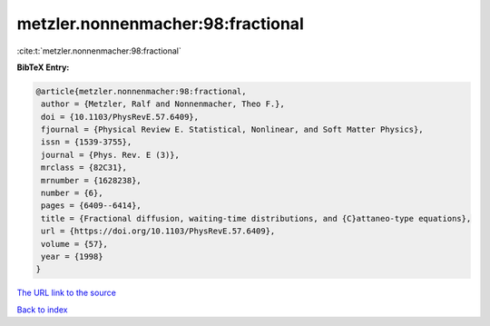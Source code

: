 metzler.nonnenmacher:98:fractional
==================================

:cite:t:`metzler.nonnenmacher:98:fractional`

**BibTeX Entry:**

.. code-block:: bibtex

   @article{metzler.nonnenmacher:98:fractional,
    author = {Metzler, Ralf and Nonnenmacher, Theo F.},
    doi = {10.1103/PhysRevE.57.6409},
    fjournal = {Physical Review E. Statistical, Nonlinear, and Soft Matter Physics},
    issn = {1539-3755},
    journal = {Phys. Rev. E (3)},
    mrclass = {82C31},
    mrnumber = {1628238},
    number = {6},
    pages = {6409--6414},
    title = {Fractional diffusion, waiting-time distributions, and {C}attaneo-type equations},
    url = {https://doi.org/10.1103/PhysRevE.57.6409},
    volume = {57},
    year = {1998}
   }
`The URL link to the source <ttps://doi.org/10.1103/PhysRevE.57.6409}>`_


`Back to index <../By-Cite-Keys.html>`_
